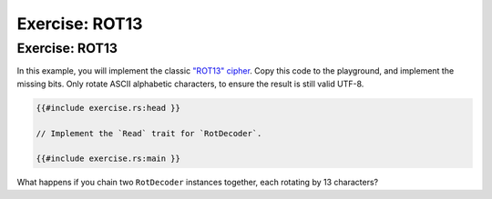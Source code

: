 =================
Exercise: ROT13
=================

-----------------
Exercise: ROT13
-----------------

In this example, you will implement the classic
`"ROT13" cipher <https://en.wikipedia.org/wiki/ROT13>`__. Copy this code to the
playground, and implement the missing bits. Only rotate ASCII alphabetic
characters, to ensure the result is still valid UTF-8.

.. code:: rust,compile_fail

   {{#include exercise.rs:head }}

   // Implement the `Read` trait for `RotDecoder`.

   {{#include exercise.rs:main }}

What happens if you chain two ``RotDecoder`` instances together, each
rotating by 13 characters?
